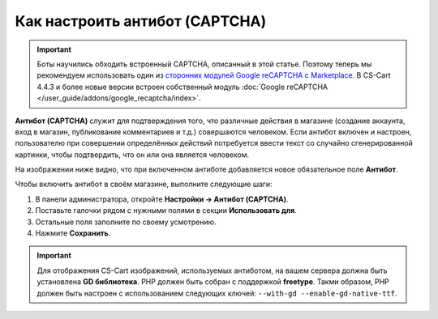 *******************************
Как настроить антибот (CAPTCHA)
*******************************

.. important::

    Боты научились обходить встроенный CAPTCHA, описанный в этой статье. Поэтому теперь мы рекомендуем использовать один из `сторонних модулей Google reCAPTCHA с Marketplace <http://marketplace.cs-cart.com/?subcats=Y&status=A&pshort=Y&pfull=Y&pname=Y&pkeywords=Y&search_performed=Y&cid=88&q=google+recaptcha&dispatch=products.search&sl=en>`_. В CS-Cart 4.4.3 и более новые версии встроен собственный модуль :doc:`Google reCAPTCHA </user_guide/addons/google_recaptcha/index>`.

**Антибот (CAPTCHA)** служит для подтверждения того, что различные действия в магазине (создание аккаунта, вход в магазин, публикование комментариев и т.д.) совершаются человеком. Если антибот включен и настроен, пользователю при совершении определённых действий потребуется ввести текст со случайно сгенерированной картинки, чтобы подтвердить, что он или она является человеком.

На изображении ниже видно, что при включенном антиботе добавляется новое обязательное поле **Антибот**.

.. image:: img/image_verification.png
    :align: center
    :alt: Антибот на странице входа в магазин: добавляется новое обязательное поле "Антибот".

Чтобы включить антибот в своём магазине, выполните следующие шаги:

1. В панели администратора, откройте **Настройки → Антибот (CAPTCHA)**.

2. Поставьте галочки рядом с нужными полями в секции **Использовать для**.

3. Остальные поля заполните по своему усмотрению.

4. Нажмите **Сохранить**.

.. important::

    Для отображения CS-Cart изображений, используемых антиботом, на вашем сервера должна быть установлена **GD библиотека**. PHP должен быть собран с поддержкой **freetype**. Такми образом, PHP должен быть настроен с использованием следующих ключей: ``--with-gd --enable-gd-native-ttf``.

.. image:: img/verification_settings.png
    :align: center
    :alt: Настройки антибота позволяют вам указать, в каких случаях следует его применять.
